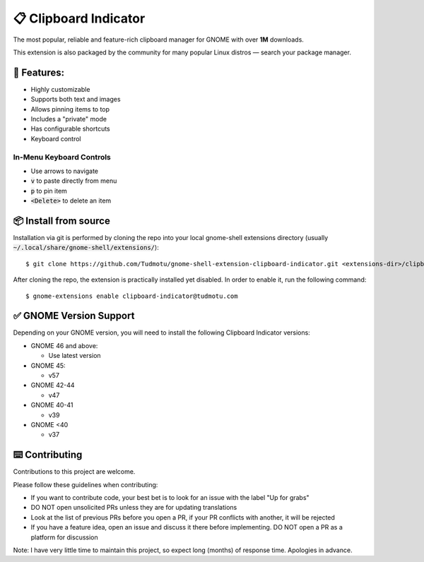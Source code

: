 ============================
📋 Clipboard Indicator
============================

.. image:: https://raw.githubusercontent.com/andyholmes/gnome-shell-extensions-badge/eb9af9a1c6f04eb060cb01de6aeb5c84232cd8c0/get-it-on-ego.svg?sanitize=true
   :target: https://extensions.gnome.org/extension/779/clipboard-indicator/
   :width: 180
   :alt: Get it on GNOME Extensions

The most popular, reliable and feature-rich clipboard manager for GNOME with
over **1M** downloads.

|Screenshot|

.. |Screenshot| image:: ./screenshot.png
  :width: 400
  :alt: A screenshot of the clipboard manager, showing clipboard history including images

This extension is also packaged by the community for many popular Linux distros
— search your package manager.

🧰 Features:
----------------

- Highly customizable
- Supports both text and images
- Allows pinning items to top
- Includes a "private" mode
- Has configurable shortcuts
- Keyboard control

In-Menu Keyboard Controls
^^^^^^^^^^^^^^^^^^^^^^^^^^

- Use arrows to navigate
- :code:`v` to paste directly from menu
- :code:`p` to pin item
- :code:`<Delete>` to delete an item

📦 Install from source
----------------

Installation via git is performed by cloning the repo into your local gnome-shell extensions directory (usually :code:`~/.local/share/gnome-shell/extensions/`)::

    $ git clone https://github.com/Tudmotu/gnome-shell-extension-clipboard-indicator.git <extensions-dir>/clipboard-indicator@tudmotu.com

After cloning the repo, the extension is practically installed yet disabled. In order to enable it, run the following command::

    $ gnome-extensions enable clipboard-indicator@tudmotu.com


✅ GNOME Version Support
--------------------------
Depending on your GNOME version, you will need to install the following
Clipboard Indicator versions:

* GNOME 46 and above:

  * Use latest version

* GNOME 45:

  * v57

* GNOME 42-44

  * v47

* GNOME 40-41

  * v39

* GNOME <40

  * v37

⌨️ Contributing
----------------
Contributions to this project are welcome.

Please follow these guidelines when contributing:

- If you want to contribute code, your best bet is to look for an issue with the label "Up for grabs"
- DO NOT open unsolicited PRs unless they are for updating translations
- Look at the list of previous PRs before you open a PR, if your PR conflicts with another, it will be rejected
- If you have a feature idea, open an issue and discuss it there before implementing. DO NOT open a PR as a platform for discussion

Note: I have very little time to maintain this project, so expect long (months) of response time. Apologies in advance.
